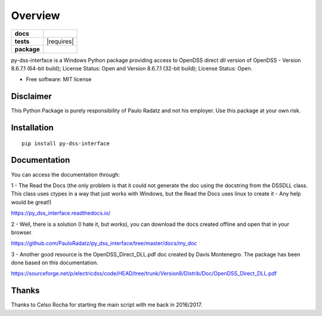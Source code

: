 ========
Overview
========

.. start-badges

.. list-table::
    :stub-columns: 1

    * - docs
      - |docs|
    * - tests
      - | |appveyor| |requires|
        | |codecov|
    * - package
      - | |version| |wheel| |supported-versions| |supported-implementations|
        | |commits-since|
.. |docs| image:: https://readthedocs.org/projects/py_dss_interface/badge/?style=flat
    :target: https://readthedocs.org/projects/py_dss_interface
    :alt: Documentation Status

.. |appveyor| image:: https://ci.appveyor.com/api/projects/status/github/PauloRadatz/py_dss_interface?branch=master&svg=true
    :alt: AppVeyor Build Status
    :target: https://ci.appveyor.com/project/PauloRadatz/py_dss_interface

.. |codecov| image:: https://codecov.io/gh/PauloRadatz/py_dss_interface/branch/master/graphs/badge.svg?branch=master
    :alt: Coverage Status
    :target: https://codecov.io/github/PauloRadatz/py_dss_interface

.. |version| image:: https://img.shields.io/pypi/v/py-dss-interface.svg
    :alt: PyPI Package latest release
    :target: https://pypi.org/project/py-dss-interface

.. |wheel| image:: https://img.shields.io/pypi/wheel/py-dss-interface.svg
    :alt: PyPI Wheel
    :target: https://pypi.org/project/py-dss-interface

.. |supported-versions| image:: https://img.shields.io/pypi/pyversions/py-dss-interface.svg
    :alt: Supported versions
    :target: https://pypi.org/project/py-dss-interface

.. |supported-implementations| image:: https://img.shields.io/pypi/implementation/py-dss-interface.svg
    :alt: Supported implementations
    :target: https://pypi.org/project/py-dss-interface

.. |commits-since| image:: https://img.shields.io/github/commits-since/PauloRadatz/py_dss_interface/v0.0.0.svg
    :alt: Commits since latest release
    :target: https://github.com/PauloRadatz/py_dss_interface/compare/v0.0.0...master



.. end-badges

py-dss-interface is a Windows Python package providing access to OpenDSS direct dll version of OpenDSS - Version 8.6.7.1 (64-bit build); License Status: Open and Version 8.6.7.1 (32-bit build); License Status: Open.

* Free software: MIT license

Disclaimer
============
This Python Package is purely responsibility of Paulo Radatz and not his employer. Use this package at your own risk.

Installation
============

::

    pip install py-dss-interface

Documentation
=============
You can access the documentation through:

1 - The Read the Docs (the only problem is that it could not generate the doc using the docstring from the DSSDLL class. This class uses ctypes in a way that just works with Windows, but the Read the Docs uses linux to create it - Any help would be great!)

https://py_dss_interface.readthedocs.io/

2 - Well, there is a solution (I hate it, but works), you can download the docs created offline and open that in your browser.

https://github.com/PauloRadatz/py_dss_interface/tree/master/docs/my_doc

3 - Another good resource is the OpenDSS_Direct_DLL.pdf doc created by Davis Montenegro. The package has been done based on this documentation.

https://sourceforge.net/p/electricdss/code/HEAD/tree/trunk/Version8/Distrib/Doc/OpenDSS_Direct_DLL.pdf


Thanks
=============
Thanks to Celso Rocha for starting the main script with me back in 2016/2017.



